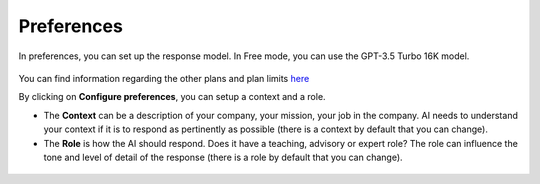 Preferences
-----------

In preferences, you can set up the response model. In Free mode, you can use the GPT-3.5 Turbo 16K model.

.. figure:: images/glpiai-10.png
   :alt: field check
   :scale: 100 %

You can find information regarding the other plans and plan limits `here <https://platform.openai.com/account/limits>`_

By clicking on **Configure preferences**, you can setup a context and a role.

- The **Context** can be a description of your company, your mission, your job in the company. AI needs to understand your context if it is to respond as pertinently as possible (there is a context by default that you can change).
- The **Role** is how the AI should respond. Does it have a teaching, advisory or expert role? The role can influence the tone and level of detail of the response (there is a role by default that you can change).

.. figure:: images/glpiai-11.png
   :alt: field check
   :scale: 71 %